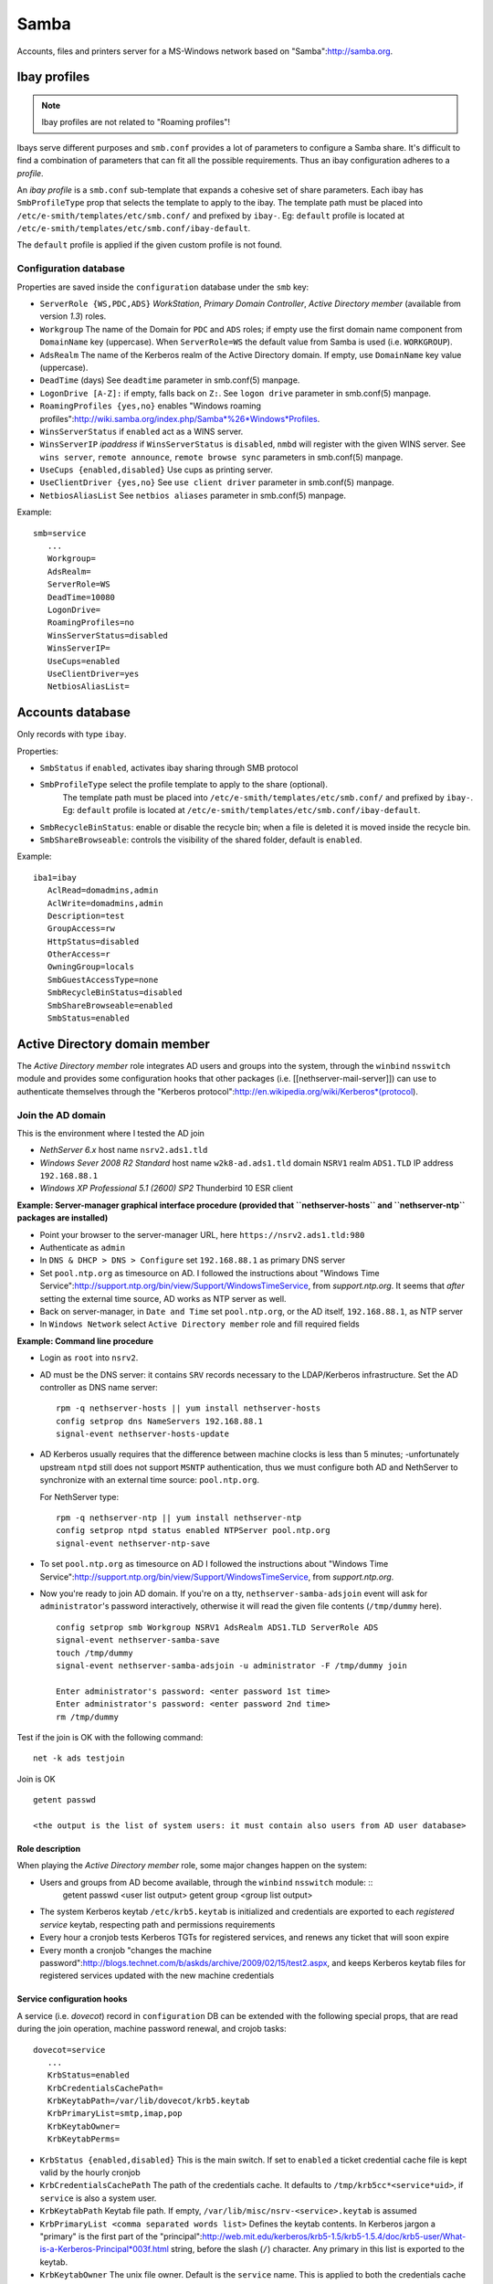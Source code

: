 =====
Samba
=====

Accounts, files and printers server for a MS-Windows network based on "Samba":http://samba.org.

Ibay profiles
=============

.. note:: Ibay profiles are not related to "Roaming profiles"!

Ibays serve different purposes and ``smb.conf`` provides a lot of parameters to configure a Samba share. It's difficult to find a combination of parameters that can fit all the possible requirements.  Thus an ibay configuration adheres to a *profile*. 

An *ibay profile* is a ``smb.conf`` sub-template that expands a cohesive set of share parameters. Each ibay has ``SmbProfileType`` prop that selects the template to apply to the ibay. The template path must be placed into ``/etc/e-smith/templates/etc/smb.conf/`` and prefixed by ``ibay-``. Eg: ``default`` profile is located at ``/etc/e-smith/templates/etc/smb.conf/ibay-default``.

The ``default`` profile is applied if the given custom profile is not found.


Configuration database
----------------------

Properties are saved inside the ``configuration`` database under the ``smb`` key:

* ``ServerRole {WS,PDC,ADS}``
  *WorkStation*, *Primary Domain Controller*, *Active Directory member* (available from version *1.3*) roles.
* ``Workgroup``
  The name of the Domain for ``PDC`` and ``ADS`` roles; if empty use the first domain name component from ``DomainName`` key (uppercase). When ``ServerRole=WS`` the default value from Samba is used (i.e. ``WORKGROUP``).
* ``AdsRealm``
  The name of the Kerberos realm of the Active Directory domain. If empty, use ``DomainName`` key value (uppercase).
* ``DeadTime`` (days)
  See ``deadtime`` parameter in smb.conf(5) manpage.
* ``LogonDrive [A-Z]:``
  if empty, falls back on ``Z:``. See ``logon drive`` parameter in smb.conf(5) manpage.
* ``RoamingProfiles {yes,no}``
  enables "Windows roaming profiles":http://wiki.samba.org/index.php/Samba*%26*Windows*Profiles.
* ``WinsServerStatus``
  if ``enabled`` act as a WINS server.
* ``WinsServerIP`` *ipaddress*
  if ``WinsServerStatus`` is ``disabled``, ``nmbd`` will register with the given WINS server. See ``wins server``, ``remote announce``, ``remote browse sync`` parameters in smb.conf(5) manpage.
* ``UseCups {enabled,disabled}``
  Use cups as printing server.
* ``UseClientDriver {yes,no}``
  See ``use client driver`` parameter in smb.conf(5) manpage.
* ``NetbiosAliasList``
  See ``netbios aliases`` parameter in smb.conf(5) manpage.


Example: ::

 smb=service
    ...
    Workgroup=
    AdsRealm=
    ServerRole=WS
    DeadTime=10080
    LogonDrive=
    RoamingProfiles=no
    WinsServerStatus=disabled
    WinsServerIP=
    UseCups=enabled
    UseClientDriver=yes    
    NetbiosAliasList=



Accounts database
=================

Only records with type ``ibay``.
   
Properties:

* ``SmbStatus``
  if ``enabled``, activates ibay sharing through SMB protocol
* ``SmbProfileType`` select the profile template to apply to the share (optional).
    The template path must be placed into ``/etc/e-smith/templates/etc/smb.conf/`` and prefixed by ``ibay-``.
    Eg: ``default`` profile is located at ``/etc/e-smith/templates/etc/smb.conf/ibay-default``.

* ``SmbRecycleBinStatus``: enable or disable the recycle bin; when a file is deleted it is moved inside the recycle bin.
* ``SmbShareBrowseable``: controls the visibility of the shared folder, default is ``enabled``.

Example: ::

 iba1=ibay
    AclRead=domadmins,admin
    AclWrite=domadmins,admin
    Description=test
    GroupAccess=rw
    HttpStatus=disabled
    OtherAccess=r
    OwningGroup=locals
    SmbGuestAccessType=none
    SmbRecycleBinStatus=disabled
    SmbShareBrowseable=enabled
    SmbStatus=enabled


Active Directory domain member
==============================

The *Active Directory member* role integrates AD users and groups into the system, through the ``winbind`` ``nsswitch`` module and provides some configuration hooks that other packages (i.e. [[nethserver-mail-server]]) can use to authenticate themselves through the "Kerberos protocol":http://en.wikipedia.org/wiki/Kerberos*(protocol).

Join the AD domain
------------------

This is the environment where I tested the AD join

* *NethServer 6.x*
  host name ``nsrv2.ads1.tld``
* *Windows Sever 2008 R2 Standard* 
  host name ``w2k8-ad.ads1.tld``
  domain ``NSRV1``
  realm ``ADS1.TLD``
  IP address ``192.168.88.1``
* *Windows XP Professional 5.1 (2600) SP2*
  Thunderbird 10 ESR client


**Example: Server-manager graphical interface procedure (provided that ``nethserver-hosts`` and ``nethserver-ntp`` packages are installed)**

* Point your browser to the server-manager URL, here ``https://nsrv2.ads1.tld:980``
* Authenticate as ``admin``
* In ``DNS & DHCP > DNS > Configure`` set ``192.168.88.1`` as primary DNS server
* Set ``pool.ntp.org`` as timesource on AD. I followed the instructions about "Windows Time Service":http://support.ntp.org/bin/view/Support/WindowsTimeService, from *support.ntp.org*. It seems that *after* setting the external time source, AD works as NTP server as well.
* Back on server-manager, in ``Date and Time`` set ``pool.ntp.org``, or the AD itself, ``192.168.88.1``, as NTP server
* In ``Windows Network`` select ``Active Directory member`` role and fill required fields

**Example: Command line procedure**

* Login as ``root`` into ``nsrv2``.

* AD must be the DNS server: it contains ``SRV`` records necessary to the LDAP/Kerberos infrastructure. Set the AD controller as DNS name server: ::

   rpm -q nethserver-hosts || yum install nethserver-hosts   
   config setprop dns NameServers 192.168.88.1
   signal-event nethserver-hosts-update

* AD Kerberos usually requires that the difference between machine clocks is less than 5 minutes; -unfortunately upstream ``ntpd`` still does not support ``MSNTP`` authentication, thus we must configure both AD and NethServer to synchronize with an external time source: ``pool.ntp.org``. 

  For NethServer type: ::

    rpm -q nethserver-ntp || yum install nethserver-ntp
    config setprop ntpd status enabled NTPServer pool.ntp.org
    signal-event nethserver-ntp-save

* To set ``pool.ntp.org`` as timesource on AD I followed the instructions about "Windows Time Service":http://support.ntp.org/bin/view/Support/WindowsTimeService, from *support.ntp.org*.

* Now you're ready to join AD domain. If you're on a tty, ``nethserver-samba-adsjoin`` event will ask for ``administrator``'s password interactively, otherwise it will read the given file contents (``/tmp/dummy`` here). ::

    config setprop smb Workgroup NSRV1 AdsRealm ADS1.TLD ServerRole ADS
    signal-event nethserver-samba-save
    touch /tmp/dummy
    signal-event nethserver-samba-adsjoin -u administrator -F /tmp/dummy join

    Enter administrator's password: <enter password 1st time>
    Enter administrator's password: <enter password 2nd time>
    rm /tmp/dummy

Test if the join is OK with the following command: ::

   net -k ads testjoin

Join is OK ::
  
   getent passwd

   <the output is the list of system users: it must contain also users from AD user database>

Role description
^^^^^^^^^^^^^^^^

When playing the *Active Directory member* role, some major changes happen on the system:

* Users and groups from AD become available, through the ``winbind`` ``nsswitch`` module: ::
    getent passwd
    <user list output>
    getent group
    <group list output>

* The system Kerberos keytab ``/etc/krb5.keytab`` is initialized and credentials are exported to each *registered service* keytab, respecting path and permissions requirements 
* Every hour a cronjob tests Kerberos TGTs for registered services, and renews any ticket that will soon expire
* Every month a cronjob "changes the machine password":http://blogs.technet.com/b/askds/archive/2009/02/15/test2.aspx, and keeps Kerberos keytab files for registered services updated with the new machine credentials

Service configuration hooks
^^^^^^^^^^^^^^^^^^^^^^^^^^^

A service (i.e. *dovecot*) record in ``configuration`` DB can be extended with the following special props, that are read during the join operation, machine password renewal, and crojob tasks: ::

 dovecot=service
    ...    
    KrbStatus=enabled
    KrbCredentialsCachePath=
    KrbKeytabPath=/var/lib/dovecot/krb5.keytab
    KrbPrimaryList=smtp,imap,pop
    KrbKeytabOwner=
    KrbKeytabPerms=

* ``KrbStatus {enabled,disabled}``
  This is the main switch. If set to ``enabled`` a ticket credential cache file is kept valid by the hourly cronjob
* ``KrbCredentialsCachePath``
  The path of the credentials cache. It defaults to ``/tmp/krb5cc*<service*uid>``, if ``service`` is also a system user.
* ``KrbKeytabPath``
  Keytab file path. If empty, ``/var/lib/misc/nsrv-<service>.keytab`` is assumed
* ``KrbPrimaryList <comma separated words list>``
  Defines the keytab contents. In Kerberos jargon a "primary" is the first part of the "principal":http://web.mit.edu/kerberos/krb5-1.5/krb5-1.5.4/doc/krb5-user/What-is-a-Kerberos-Principal*003f.html string, before the slash (``/``) character. Any primary in this list is exported to the keytab.
* ``KrbKeytabOwner``
  The unix file owner. Default is the ``service`` name. This is applied to both the credentials cache file and the keytab file.
* ``KrbKeytabPerms``
  The unix bit permissions in octal form. Default is ``0400``. This is applied to both the credentials cache file and the keytab file.

The implementation is provided by source:nethserver-samba|root/usr/libexec/nethserver/smbads

Troubleshooting
^^^^^^^^^^^^^^^

# *CHECK* clock difference between NethServer and AD DC less than 5 minutes
# *CHECK* NethServer uses *only* DC as DNS

Samba join status
~~~~~~~~~~~~~~~~~

Commands:

* net ads info
* net ads testjoin

Does NSS/Winbind list AD users?
~~~~~~~~~~~~~~~~~~~~~~~~~~~~~~~

Use: ::

  getent passwd

Does Dovecot see AD users?
~~~~~~~~~~~~~~~~~~~~~~~~~~

Use: ::

  doveadm user \*

Can I obtain Kerberos TGT?
~~~~~~~~~~~~~~~~~~~~~~~~~~

* Using keytab: ::

    kinit -t /etc/krb5.keytab -k '<SERVERNAME>$'

* If keytab does not work, providing the secret machine password, stored in ``secrets.tdb``, without the trailing NULL character: ::

   tdbdump /var/lib/samba/private/secrets.tdb | grep -A 1 SECRETS/MACHINE*PASSWORD
   kinit '<SERVERNAME>$'


Changing hostname
=================

A new machine SID is generated when the server is in ``WS`` role and *hostname* changes. The SID is stored in ``secrets.tdb`` and in a new LDAP entry. When ``PDC`` role is then selected, one of the following scenarios applies:

* if the domain (workgroup) *was not* previously created , a new ``sambaDomain`` entry is generated with the same SID of the new hostname;
* if the workgroup was previously created, the old domain entry (and SID) is retained. In this scenario new user accounts retain the old workgroup SID.

In other words, a new SID seems to be generated from hostname only. This differs from the official Samba documentation.

"Security identifiers (SIDs)" section in "Updating Samba-3":http://www.samba.org/samba/docs/man/Samba-Guide/upgrades.html states about SIDs:

  The SID is generated in a nondeterminative manner. 
  This means that each time it is generated for a particular combination of machine name (hostname) and domain name (workgroup), it will be different.

